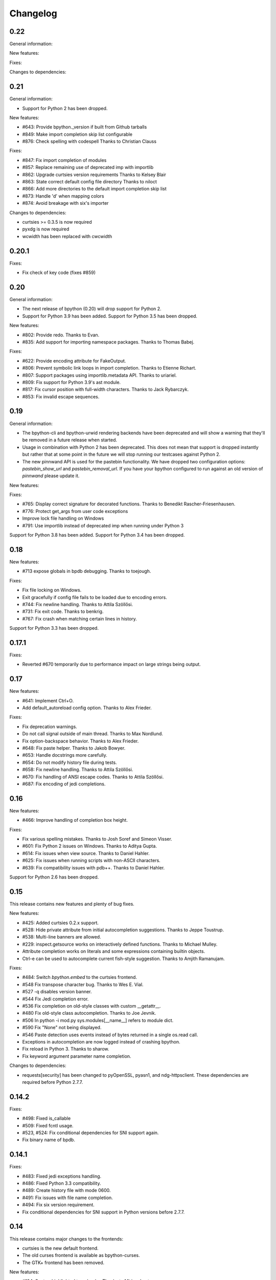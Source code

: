 Changelog
=========

0.22
----

General information:

New features:

Fixes:

Changes to dependencies:

0.21
----

General information:

* Support for Python 2 has been dropped.

New features:

* #643: Provide bpython._version if built from Github tarballs
* #849: Make import completion skip list configurable
* #876: Check spelling with codespell
  Thanks to Christian Clauss

Fixes:

* #847: Fix import completion of modules
* #857: Replace remaining use of deprecated imp with importlib
* #862: Upgrade curtsies version requirements
  Thanks to Kelsey Blair
* #863: State correct default config file directory
  Thanks to niloct
* #866: Add more directories to the default import completion skip list
* #873: Handle 'd' when mapping colors
* #874: Avoid breakage with six's importer

Changes to dependencies:

* curtsies >= 0.3.5 is now required
* pyxdg is now required
* wcwidth has been replaced with cwcwidth

0.20.1
------

Fixes:

* Fix check of key code (fixes #859)

0.20
----

General information:

* The next release of bpython (0.20) will drop support for Python 2.
* Support for Python 3.9 has been added. Support for Python 3.5 has been
  dropped.

New features:

* #802: Provide redo.
  Thanks to Evan.
* #835: Add support for importing namespace packages.
  Thanks to Thomas Babej.

Fixes:

* #622: Provide encoding attribute for FakeOutput.
* #806: Prevent symbolic link loops in import completion.
  Thanks to Etienne Richart.
* #807: Support packages using importlib.metadata API.
  Thanks to uriariel.
* #809: Fix support for Python 3.9's ast module.
* #817: Fix cursor position with full-width characters.
  Thanks to Jack Rybarczyk.
* #853: Fix invalid escape sequences.

0.19
----

General information:

* The bpython-cli and bpython-urwid rendering backends have been deprecated and
  will show a warning that they'll be removed in a future release when started.
* Usage in combination with Python 2 has been deprecated. This does not mean that
  support is dropped instantly but rather that at some point in the future we will
  stop running our testcases against Python 2.
* The new pinnwand API is used for the pastebin functionality. We have dropped
  two configuration options: `pastebin_show_url` and `pastebin_removal_url`. If
  you have your bpython configured to run against an old version of `pinnwand`
  please update it.

New features:

Fixes:

* #765: Display correct signature for decorated functions.
  Thanks to Benedikt Rascher-Friesenhausen.
* #776: Protect get_args from user code exceptions
* Improve lock file handling on Windows
* #791: Use importlib instead of deprecated imp when running under Python 3

Support for Python 3.8 has been added. Support for Python 3.4 has been dropped.

0.18
----

New features:

* #713 expose globals in bpdb debugging.
  Thanks to toejough.

Fixes:

* Fix file locking on Windows.
* Exit gracefully if config file fails to be loaded due to encoding errors.
* #744: Fix newline handling.
  Thanks to Attila Szöllősi.
* #731: Fix exit code.
  Thanks to benkrig.
* #767: Fix crash when matching certain lines in history.

Support for Python 3.3 has been dropped.

0.17.1
------

Fixes:

* Reverted #670 temporarily due to performance impact
  on large strings being output.

0.17
----

New features:

* #641: Implement Ctrl+O.
* Add default_autoreload config option.
  Thanks to Alex Frieder.

Fixes:

* Fix deprecation warnings.
* Do not call signal outside of main thread.
  Thanks to Max Nordlund.
* Fix option-backspace behavior.
  Thanks to Alex Frieder.
* #648: Fix paste helper.
  Thanks to Jakob Bowyer.
* #653: Handle docstrings more carefully.
* #654: Do not modify history file during tests.
* #658: Fix newline handling.
  Thanks to Attila Szöllősi.
* #670: Fix handling of ANSI escape codes.
  Thanks to Attila Szöllősi.
* #687: Fix encoding of jedi completions.

0.16
----

New features:

* #466: Improve handling of completion box height.

Fixes:

* Fix various spelling mistakes.
  Thanks to Josh Soref and Simeon Visser.
* #601: Fix Python 2 issues on Windows.
  Thanks to Aditya Gupta.
* #614: Fix issues when view source.
  Thanks to Daniel Hahler.
* #625: Fix issues when running scripts with non-ASCII characters.
* #639: Fix compatibility issues with pdb++.
  Thanks to Daniel Hahler.

Support for Python 2.6 has been dropped.

0.15
----

This release contains new features and plenty of bug fixes.

New features:

* #425: Added curtsies 0.2.x support.
* #528: Hide private attribute from initial autocompletion suggestions.
  Thanks to Jeppe Toustrup.
* #538: Multi-line banners are allowed.
* #229: inspect.getsource works on interactively defined functions.
  Thanks to Michael Mulley.
* Attribute completion works on literals and some expressions containing
  builtin objects.
* Ctrl-e can be used to autocomplete current fish-style suggestion.
  Thanks to Amjith Ramanujam.

Fixes:

* #484: Switch `bpython.embed` to the curtsies frontend.
* #548 Fix transpose character bug.
  Thanks to Wes E. Vial.
* #527 -q disables version banner.
* #544 Fix Jedi completion error.
* #536 Fix completion on old-style classes with custom __getattr__.
* #480 Fix old-style class autocompletion.
  Thanks to Joe Jevnik.
* #506 In python -i mod.py sys.modules[__name__] refers to module dict.
* #590 Fix "None" not being displayed.
* #546 Paste detection uses events instead of bytes returned in a single
  os.read call.
* Exceptions in autocompletion are now logged instead of crashing bpython.
* Fix reload in Python 3.
  Thanks to sharow.
* Fix keyword argument parameter name completion.

Changes to dependencies:

* requests[security] has been changed to pyOpenSSL, pyasn1, and ndg-httpsclient.
  These dependencies are required before Python 2.7.7.

0.14.2
------

Fixes:

* #498: Fixed is_callable
* #509: Fixed fcntl usage.
* #523, #524: Fix conditional dependencies for SNI support again.
* Fix binary name of bpdb.

0.14.1
------

Fixes:

* #483: Fixed jedi exceptions handling.
* #486: Fixed Python 3.3 compatibility.
* #489: Create history file with mode 0600.
* #491: Fix issues with file name completion.
* #494: Fix six version requirement.
* Fix conditional dependencies for SNI support in Python versions before 2.7.7.

0.14
----

This release contains major changes to the frontends:

* curtsies is the new default frontend.
* The old curses frontend is available as bpython-curses.
* The GTK+ frontend has been removed.

New features:

* #194: Syntax-highlighted tracebacks. Thanks to Miriam Lauter.
* #234: Copy to system clipboard.
* #285: Re-evaluate session and reimport modules.
* #313: Warn when undo may take cause extended delay, and prompt to undo
  multiple lines.
* #322: Watch imported modules for changes and re-evaluate on changes.
* #328: bpython history not re-evaluated to edit a previous line of a multiline
  statement.
* #334: readline command Meta-. for yank last argument. Thanks to Susan
  Steinman and Steph Samson.
* #338: bpython help with F1.
* #354: Edit config file from within bpython.
* #382: Partial support for pasting in text with blank lines.
* #410: Startup banner that shows Python and bpython version
* #426: Experimental multiline autocompletion.
* fish style last history completion with Arrow Right. Thanks to Nicholas
  Sweeting.
* fish style automatic reverse history search with Arrow Up.
  Thanks to Nicholas Sweeting.
* Incremental forward and reverse search.
* All readline keys which kill/cut text correctly copy text for paste
  with Ctrl-y or Meta-y.
* French translation.
* Removal links for bpaste pastebins are now displayed.
* More informative error messages when source cannot be found for an object.
  Thanks to Liudmila Nikolaeva and Miriam Lauter.
* Message displayed if history in scrollback buffer is inconsistent with
  output from last re-evaluation of bpython session. Thanks to Susan Steinman.
* Adjust logging level with -L or -LL.
* String literal attribute completion.

Fixes:

* #254: Use ASCII characters if Unicode box characters are not supported by the
  terminal.
* #284: __file__ is in scope after module run with bpython -i. Thanks to
  Lindsey Raymond.
* #347: Fixed crash on unsafe autocompletion.
* #349: Fixed writing newlines to stderr.
* #363: Fixed banner crashing bpython-urwid. Thanks to Luca Barbato.
* #366, #367: Fixed help() support in curtsies.
* #369: Interactive sessions inherit compiler directives from files run with -i
  interactive flag.
* #370, #401, #440, #448, #468, #472: Fixed various display issues in curtsies.
* #391: Fixed crash when using Meta-backspace. Thanks to Tony Wang.
* #438, #450: bpython-curtsies startup behavior fixed. Errors
  during startup are reported instead of crashing.
* #447: Fixed behavior of duplicate keybindings. Thanks to Keyan Pishdadian.
* #458: Fixed dictionary key completion crash in Python 2.6. Thanks to Mary
  Mokuolu.
* Documentation fixes from Lindsey Raymond.
* Fixed filename completion.
* Fixed various Unicode issues in curtsies.
* Fixed and re-enabled dictionary key completion in curtsies.

The commandline option --type / -t has been renamed to --paste / -p.

Python 2.6, 2.7, 3.3 and newer are supported. Support for 2.5 has been dropped.
Furthermore, it is no longer necessary to run 2to3 on the source code.

This release brings a lot more code coverage, a new contributing guide,
and most of the code now conforms to PEP-8.

Changes to dependencies:

* greenlet and curtsies are no longer optional.
* six is a new dependency.
* jedi is a new optional dependency required for multiline completion.
* watchdog is a new optional dependency required for watching changes in
  imported modules.

0.13.2
-------

A bugfix release. The fixed bugs are:

* #424: Use new JSON API at bpaste.net.
* #430: Fixed SNI issues with new pastebin service on Mac OS X.
* #432: Fixed crash in bpython-curtsies in special circumstances if history file
  is empty. Thanks to Lisa van Gelder.

Changes to dependencies:

* requests is a new dependency.
* PyOpenSSL, ndg-httpsclient and pyasn1 are new dependencies on Mac OS X.

0.13.1
-------

A bugfix release. The fixed bugs are:

* #287: Turned off dictionary completion in bpython-curtsies
* #281: Fixed a crash on error-raising properties
* #286: Fixed input in Python 3
* #293: Added encoding attribute to stdin bpython curtsies
* #296: Fixed warnings in import completion for Python 3
* #290: Stop using root logger
* #301: Specify curtsies version in requirements

There's also a necessary regression: #232 (adding fileno() on stdin)
is reintroduced because its previous fix was found to be the cause of #286

0.13
----

There are a few new features, a bunch of bugfixes, and a new frontend
for bpython in this release.

* Dictionary key completion, thanks to Maja Frydrychowicz (#226).
  To use normal completion and ignore these key completions, type a space.
* Edit current line in external editor: ctrl-x (#161)

Fixes:

* Python 2.5 compatibility, thanks to Michael Schuller (#279). Python 2.5
  is not officially supported, but after few changes Michael introduced, he
  says it's working fine.
* FakeStream has flush(), so works correctly with
  django.core.email.backends.console thanks to Marc Sibson (#259)
* FakeStdin has fileno() (#232)
* Changes to sys.ps1 and sys.ps2 are respected thanks to Michael Schulle (#267)
* atexit registered functions run on exit (#258)
* fixed an error on exit code when running a script with bpython script.py (#260)
* setup.py extras are used to define dependencies for urwid and
  curtsies frontends

There's a new frontend for bpython: bpython-curtsies. Curtsies is a terminal
wrapper written to making native scrolling work in bpython. (#56, #245)
Try bpython-curtsies for the bpython experience with a vanilla python
layout. (demo:
http://ballingt.com/assets/bpython-curtsies-scroll-demo-large.gif)

This curtsies frontend addresses some issues unfixed in bpython-cli, and has
a few extra features:

* Editing full interpreter history in external editor with F7, which is rerun
  as in rewind
* A new interpreter is used for rewind, unless bpython-curtsies was started
  with custom locals or in interactive mode (#71)
* Ctrl-c behaves more like vanilla python (#177)
* Completion still works if cursor at the end of the line (#147)
* Movement keys meta-b, meta-f, and meta-backspace, ctrl-left and ctrl-right
  are all honored (#246, #201)
* Non-ascii characters work in the file save prompt (#236)
* New --type / -t option to run the contents of a file as though they were
  typed into the bpython-curtsies prompt

A few things about bpython-curtsies are worse than regular bpython:

* Bad things can happen when using several threads (#265)
* output prints slowly (#262)
* bpython-curtsies can't be backgrounded and resumed correctly (via ctrl-z,
  fg) (#274)

There are two new options in the new [curtsies] section of the bpython config

* list_above: whether completion window can cover text above the current line;
  defaults to True
* fill_terminal: whether bpython-curtsies should be fullscreen (like bpython);
  defaults to False

0.12
----

We want to give special thanks to the Hacker School project-
(https://www.hackerschool.com/) for choosing bpython as their pet hacking
project. In special we would like to thank the following people for contributing
their code to bpython:

- Martha Girdler
- Allison Kaptur
- Ingrid Cheung

We'd also like to thank Eike Hein for contributing his pastebin code which now
makes it possible to paste using a 3rd party program unlocking a whole slew of
pastebins for bpython users.

* Added a new pastebin_helper config option to name an executable that should
  perform pastebin upload on bpython's behalf. If set, this overrides
  pastebin_url. Data is supplied to the helper via STDIN, and it is expected
  to return a pastebin URL as the first word of its output.
* Fixed a bug causing pastebin upload to fail after a previous attempt was
  unsuccessful. A duplicate pastebin error would be displayed in this case,
  despite the original upload having failed.
* Added more key shortcuts to bpython.urwid
* Smarter dedenting after certain expressions
* #74 fixed broken completion when auto_display_list was disabled

We also have done numerous cleanup actions including building the man pages from
our documentation. Including the documentation in the source directory. Some
minor changes to the README to have EOL 79 and changes to urwid to work better
without twisted installed.

* Fix ungetch issues with Python 3.3. See issues #230, #231.

0.11
----

A bugfix/cleanup release .The fixed bugs are:

* #204: "import math" not autocompleting on python 3.2

Otherwise lots of small additions to the to be replacement for our ncurses
frontend, the urwid frontend.

I'd like to specifically thank Amjith Ramanujam for his work on history search
which was further implemented and is in working order right now.

0.10.1
------

A bugfix release. The fixed bugs are:

* #197: find_modules crashes on non-readable directories
* #198: Source tarball lacks .po files

0.10
----
As a highlight of the release, Michele Orrù added i18n support to bpython.

Some issues have been resolved as well:

* Config files are now located according to the XDG Base Directory
  Specification. The support for the old bpythonrc files has been
  dropped and ~/.bpython.ini as config file location is no longer supported.
  See issue #91.
* Fixed some issues with tuple unpacking in argspec. See issues #133 and #138.
* Fixed a crash with non-ascii filenames in import completion. See issue #139.
* Fixed a crash caused by inspect.findsource() raising an IndexError
  which happens in some situations. See issue #94.
* Non-ascii input should work now under Python 3.
* Issue #165: C-a and C-e do the right thing now in urwid.
* The short command-line option "-c config" was dropped as it conflicts with
  vanilla Python's "-c command" option. See issue #186.

0.9.7.1
-------

A bugfix release. The fixed bugs are:

* #128: bpython-gtk is broken
* #134: crash when using pastebin and no active internet connection

0.9.7
-----

Well guys. It's been some time since the latest release, six months have passed
We have added a whole slew of new features, and closed a number of bugs as well.

We also have a new frontend for bpython. Marien Zwart contributed a urwid
frontend as an alternative for the curses frontend. Be aware that there still
is a lot to fix for this urwid frontend (a lot of the keyboard shortcuts do not
yet work for example) but please give it a good spin. Urwid also optionally
integrates with a Twisted reactor and through that with things like the GTK
event loop.

At the same time we have done a lot of work on the GTK frontend. The GTK
frontend is now 'usable'. Please give that a spin as well by running bpython-gtk
on you system.

We also welcome a new contributor in the name of Michele Orrù who we hope will
help us fix even more bugs and improve functionality.

As always, please submit any bugs you might find to our bugtracker.

* Pastebin confirmation added; we were getting a lot of people accidentally
  pastebinning sensitive information so I think this is a good idea.
* Don't read PYTHONSTARTUP when executed with -i.
* BPDB was merged in. BPDB is an extension to PDB which allows you to press B
  in a PDB session which will let you be dropped into a bpython sessions with
  the current PDB locals(). For usage, see the documentation.
* The clear word shortcut (default: C-w) now deletes to the buffer.
* More tests have been added to bpython.
* The pastebin now checks for a previous paste (during the session) with the
  exact same content to guard against twitchy fingers pastebinning multiple
  times.
* Let import completion return "import " instead of "import".

* GTK now has pastebin, both for full log as well as the current selection.
* GTK now has write2file.
* GTK now has a menu.
* GTK now has a statusbar.
* GTK now has show source functionality.
* GTK saves the pastebin url to the clipboard.
* GTK now has it's own configuration section.
* Set focus to the GTK text widget to allow for easier embedding in PIDA and
  others which fixes issues #121.

* #87: Add a closed attribute to Repl to fix mercurial.ui.ui expecting stderr
  to have this attribute.
* #108: Unicode characters in docstring crash bpython
* #118: Load_theme is not defined.
* #99: Configurable font now documented.
* #123: <F8> Pastebin can't handle 'ESC' key
* #124: Unwanted input when using <arrow>/<FXX> keys in the statusbar prompt.


0.9.6.2
-------
Unfortunately another bugfix release as I (Bob) broke py3 support.

* #84: bpython doesn't work with Python 3
       Thanks very much to Henry Prêcheur for both the bug report and the
       patch.

0.9.6.1
-------
A quick bugfix release (this should not become a habit).

* #82: Crash on saving file.

0.9.6
------
A bugfix/feature release (and a start at gtk). Happy Christmas everyone!

* #67: Make pastebin URL really configurable. 
* #68: Set a __main__ module and set interpreter's namespace to that module.
* #70: Implement backward completion on backward tab. 
* #62: Hide matches starting with a _ unless explicitly typed.
* #72: Auto dedentation
* #78: Theme without a certain value raises exception

- add the possibility for a banner to be shown on bpython startup (when
  embedded or in code) written by Caio Romao.
- add a hack to add a write() method to our fake stdin object
- Don't use curses interface when stdout is not attached to a terminal. 
- PEP-8 conformance.
- Only restore indentation when inside a block. 
- Do not decrease the lineno in tracebacks for Py3 
- Do not add internal code to history. 
- Make paren highlighting more accurate. 
- Catch SyntaxError in import completion.
- Remove globals for configuration.
- rl_history now stays the same, also after undo.

0.9.5.2
-------

A bugfix release. Fixed issues:

* #60: Filename expansion: Cycling completions and deleting
* #61: Filename expansion: Directory names with '.'s get mangled

Other fixes without opened issues:

* Encode items in the suggestion list properly
* Expand usernames in file completion correctly
* future imports in startup scripts can influence interpreter's behaviour now
* Show the correct docstring for types without a own __init__ method

0.9.5.1
--------

Added missing data files to the tarball.


0.9.5
-----
Fixed issues:

* #25 Problems with DEL, Backspace and C-u over multiple lines
* #49 Sending last output to $PAGER
* #51 Ability to embed bpython shell into an existing script
* #52 FakeStdin.readlines() is broken
* #53 Error on printing null character
* #54 Parsing/introspection ncurses viewer neglects parenthesis

bpython has added a view source shortcut to show the source of the current
function.

The history file is now really configurable. This issue was reported
in Debian's bugtracker.

bpython has now some basic support for Python 3 (requires Pygments >=1.1.1).
As a result, setuptools is now optional.

The pastebin URL is now configurable and the default pastebin is now 
bpaste.net

Argument names are now shown as completion suggestions and one can 
tab through the completion list.

0.9.4
-----
Bugfix release (mostly)

* when typing a float literal bpython autocompletes int methods (#36)
* Autocompletion for file names (#40)
* Indenting doesn't reset (#27)
* bpython configuration has moved from ~/.bpython.ini to ~/.bpython/config (currently still supporting fallback)
* leftovers of statusbar when exiting bpython cleaned up
* bpython now does not crash when a 'popup' goes out of window bounds
* numerous fixes and improvements to parentheses highlighting
* made *all* keys configurable (except for arrow keys/pgup/pgdown)

0.9.3
------
This release was a true whopper!

* Full unicode support
* Configurable hotkey support
* Theming support
* Pastemode, disables syntax highlighting during a paste for faster pasting, highlights when done
* Parentheses matching
* Argument highlighting

0.9.2
-----
* help() now uses an external pager if available.
* Fix for highlighting prefixed strings.
* Fix to reset string highlighting after a SyntaxError.
* bpython now uses optparse for option parsing and it supports --version now.
* Configuration files are no longer passed by the first command line argument but by the -c command line switch.
* Fix for problem related to editing lines in the history: http://bitbucket.org/bobf/bpython/issue/10/odd-behaviour-when-editing-commands-in-the-history

0.9.1
-----
* Fixed a small but annoying bug with sys.argv ini file passing
* Fix for Python 2.6 to monkeypatch they way it detects callables in rlcompleter
* Config file conversion fix

0.9.0
-----
* Module import completion added.
* Changed to paste.pocoo.org due to rafb.net no longer offering a pastebin service.
* Switched to .ini file format for config file.
* White background-friendly colour scheme added.
* C-l now clears the screen.
* SyntaxError now correctly added to history to prevent it garbling up on a redraw.

Probably some other things, but I hate changelogs. :)

0.8.0
------

It's been a long while since the last release and there have been numerous little
bugfixes and extras here and there so I'm putting this out as 0.8.0. Check the
hg commit history if you want more info:
http://bitbucket.org/bobf/bpython/

0.7.2
-----
Menno sent me some patches to fix some stuff:

* Socket error handled when submitting to a pastebin.
* Resizing could crash if you resize small enough.

Other stuff:

* 'self' in arg list is now highlighted a different colour.
* flush_output option added to config to control whether output is flushed to stdout or not on exit.
* Piping something to bpython made it lock up as stdin was not the keyboard - bpython just executes stdin and exits instead of trying to do something clever.
* Mark Florisson (eggy) gave me a patch that stops weird breakage when unicode objects get added into the output buffer - they now get encoded into the output encoding.
* Bohdan Vlasyuk sent me a patch that fixes a problem with the above patch from Mark if sys.__stdout__.encoding didn't exist.
* Save to file now outputs executable code (i.e. without the >>> and ... and with "# OUT: " prepended to all output lines). I never used this feature much but someone asked for this behaviour.

0.7.1
-----
* Added support for a history file, defaults to ~/.pythonhist and 100 lines but is configurable from the rc file (see sample-rc).
* Charles Duffy has added a yank/put thing - C-k and C-y. He also ran the code through some PEP-8 checker thing and fixed up a few old habits I manage to break but didn't manage to fix the code to reflect this - thank you!
* Jørgen Tjernø has fixed up the autoindentation issues we encountered when bringing soft tabs in.
* SyntaxError, ValueError and OverflowError are now caught properly (code.InteractiveInterpreter treats these as different to other exceptions as it doesn't print the whole traceback, so a different handler is called). This was discovered as I was trying to stop autoindentation from occurring on a SyntaxError, which has also been fixed.
* '.' now in sys.path on startup.

0.7.0
-----
C-d behaviour changed so it no longer exits if the current line isn't empty.

Extra linebreak added to end of stdout flush.

pygments and pyparsing are now dependencies.

Jørgen Tjernø has done lots of cool things like write a manpage and .desktop
file and improved the way tabbing works and also added home, end and del key
handling as well as C-w for deleting words - thanks a lot!

raw_input() and all its friends now work fine.

PYTHONSTARTUP handled without blowing up on stupid errors (it now parses the
file at once instead of feeding it to the repl line-by-line).

0.6.4
-----
KeyboardInterrupt handler clears the list window properly now.

0.6.3
-----
Forgot to switch rpartition to split for 2.4 compat.

0.6.2
-----
The help() now works (as far as I can see) exactly the same
as the vanilla help() in the regular interpreter. I copied some
code from pydoc.py to make it handle the special cases, e.g.
help('keywords')
help('modules')
etc.

0.6.1
-----
Somehow it escaped my attention that the list window was never
fully using the rightmost column, except for the first row. This
is because me and numbers don't have the best relationship. I think
stability is really improving with the latest spat of bugfixes,
keep me informed of any bugs.

0.6.0
-----
No noticeable changes except that bpython should now work with
Python 2.4. Personally I think it's silly to make a development
tool work with an out of date version of Python but some people
seem to disagree. The only real downside is that I had to do a
horrible version of all() using reduce(), otherwise there's no
real differences in the code.

0.5.3
-----
Now you can configure a ~/.bpythonrc file (or pass a rc file at the
command line (bpython /foo/bar). See README for details.

0.5.2
-----
help() actually displays the full help page, and I fixed up the
ghetto pager a little.

0.5.1
-----
Now you can hit tab to display the autocomplete list, rather than
have it pop up automatically as you type which, apparently, annoys
Brendogg.

0.5.0
-----
A few people have commented that the help() built-in function
doesn't work so well with bpython, since Python will try to output
the help string to PAGER (usually "less") which obviously makes
everything go wrong when curses is involved. With a bit of hackery
I've written my own ghetto pager and injected my own help function
into the interpreter when it initialises in an attempt to rectify this.
As such, it's pretty untested but it seems to be working okay for me.
Suggestions/bug reports/patches are welcome regarding this.

0.4.2
-----
Well, hopefully we're one step closer to making the list sizing
stuff work. I really hate doing code for that kind of thing as I
never get it quite right, but with perseverance it should end up
being completely stable; it's not the hardest thing in the world.

Various cosmetic fixes have been put in at the request of a bunch
of people who were kind enough to send me emails regarding their
experiences.

PYTHONSTARTUP is now dealt with and used properly, as per the vanilla
interpreter.

0.4.1
-----
It looks like the last release was actually pretty bug-free, aside
from one tiny bug that NEVER ACTUALLY HAPPENS but someone was bugging
me about it anyway, oh well.

0.4.0
-----
It's been quite a long time since the last update, due to several
uninteresting and invalid excuses, but I finally reworked the list
drawing procedures so the crashing seems to have been taken care of
to an extent. If it still crashes, the way I've written it will hopefully
allow a much more robust way of fixing it, one that might actually work.

0.3.2
-----
Thanks to Aaron Gallagher for pointing out a case where the hugely
inefficient list generation routines were actually making a significant
issue; they're much more efficient now and should hopefully not cause
any more problems.

0.3.1
-----
Thanks to Klaus Alexander Seis for the expanduser() patch.
Auto indent works on multiple levels now.

0.3.0
-----
Now with auto-indent. Let me know if it's annoying.

0.2.4
-----
Thanks a lot to Angus Gibson for submitting a patch to fix a problem
I was having with initialising the keyboard stuff in curses properly.

Also a big thanks to John Beisley for providing the patch that shows
a class __init__ method's argspec on class instantiation.

I've fixed up the argspec display so it handles really long argspecs
(e.g. subprocess.Popen()) and doesn't crash if something horrible
happens (rather, it avoids letting something horrible happen).

I decided to add a key that will get rid of the autocomplete window,
since it can get in the way. C-l seemed like a good choice, since
it would work well as a side-effect of redrawing the screen (at 
least that makes sense to me). In so doing I also cleaned up a lot
of the reevaluating and resizing code so that a lot of the strange
output seen on Rewind/resize seems to be gone.

0.2.3
-----
The fix for the last bug broke the positioning of the autocomplete
box, whoops.

0.2.2
-----
That pesky bug keeps coming up. I think it's finally nailed but
it's just a matter of testing and hoping. I hate numbers.

0.2.1
-----
I'm having a bit of trouble with some integer division that's
causing trouble when a certain set of circumstances arise,
and I think I've taken care of that little bug, since it's
a real pain in the ass and only creeps up when I'm actually
doing something useful, so I'll test it for a bit and release
it as hopefully a bug fixed version.

0.2.0
-----
A little late in the day to start a changelog, but here goes...
This version fixed another annoying little bug that was causing
crashes given certain exact circumstances. I always find it's the
way with curses and sizing of windows and things...

I've also got bpython to try looking into pydoc if no matches
are found for the argspec, which means the builtins have argspecs
too now, hooray.


